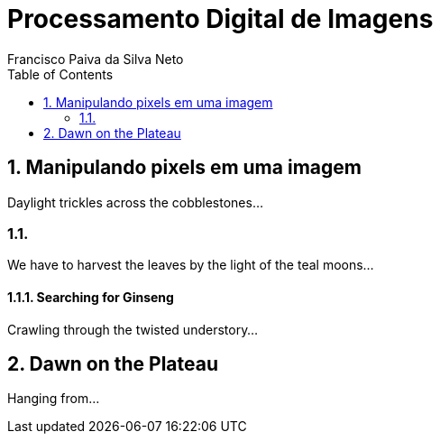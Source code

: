 = Processamento Digital de Imagens
Francisco Paiva da Silva Neto
:toc:

== 1. Manipulando pixels em uma imagem

Daylight trickles across the cobblestones...

=== 1.1.

We have to harvest the leaves by the light of the teal moons...

==== 1.1.1. Searching for Ginseng

Crawling through the twisted understory...

== 2. Dawn on the Plateau

Hanging from...